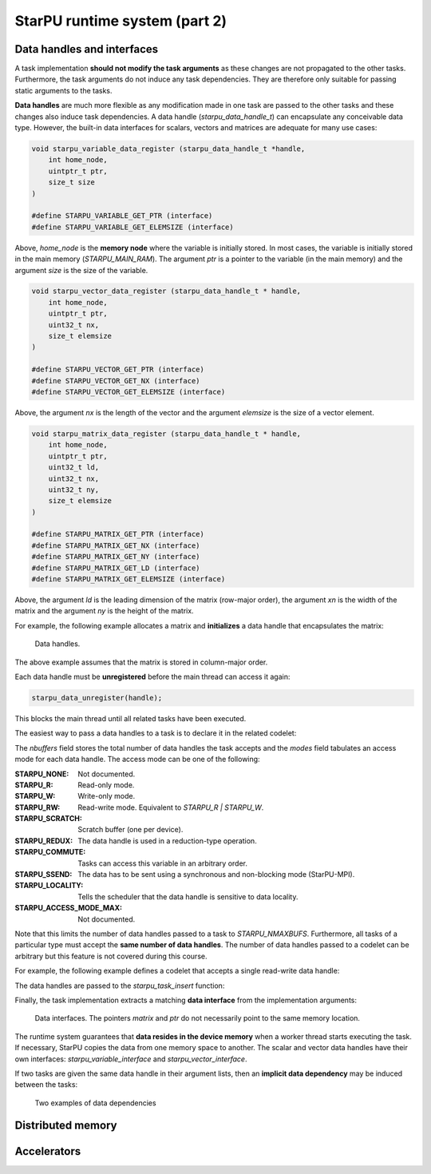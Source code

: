 StarPU runtime system (part 2)
------------------------------

.. objectives::

 - Understand more about StarPU
 - Understand how StarPU supports distributed memory
 - Understand how StarPU supports GPUs

Data handles and interfaces
^^^^^^^^^^^^^^^^^^^^^^^^^^^

A task implementation **should not modify the task arguments** as these changes are not propagated to the other tasks.
Furthermore, the task arguments do not induce any task dependencies.
They are therefore only suitable for passing static arguments to the tasks.

**Data handles** are much more flexible as any modification made in one task are passed to the other tasks and these changes also induce task dependencies.
A data handle (`starpu_data_handle_t`) can encapsulate any conceivable data type.
However, the built-in data interfaces for scalars, vectors and matrices are adequate for many use cases:

.. code-block:: c
    
    void starpu_variable_data_register (starpu_data_handle_t *handle,
        int home_node,
        uintptr_t ptr,
        size_t size 
    )
    
    #define STARPU_VARIABLE_GET_PTR (interface)
    #define STARPU_VARIABLE_GET_ELEMSIZE (interface)

Above, `home_node` is the **memory node** where the variable is initially stored.
In most cases, the variable is initially stored in the main memory (`STARPU_MAIN_RAM`).
The argument `ptr` is a pointer to the variable (in the main memory) and the argument `size` is the size of the variable.
    
.. code-block:: c

    void starpu_vector_data_register (starpu_data_handle_t * handle,
        int home_node,
        uintptr_t ptr,
        uint32_t nx,
        size_t elemsize 
    )
    
    #define STARPU_VECTOR_GET_PTR (interface)
    #define STARPU_VECTOR_GET_NX (interface)
    #define STARPU_VECTOR_GET_ELEMSIZE (interface)

Above, the argument `nx` is the length of the vector and the argument `elemsize` is the size of a vector element.
    
.. code-block:: c

    void starpu_matrix_data_register (starpu_data_handle_t * handle,
        int home_node,
        uintptr_t ptr,
        uint32_t ld,
        uint32_t nx,
        uint32_t ny,
        size_t elemsize 
    )
    
    #define STARPU_MATRIX_GET_PTR (interface)
    #define STARPU_MATRIX_GET_NX (interface)
    #define STARPU_MATRIX_GET_NY (interface)
    #define STARPU_MATRIX_GET_LD (interface)
    #define STARPU_MATRIX_GET_ELEMSIZE (interface)

Above, the argument `ld` is the leading dimension of the matrix (row-major order), the argument `xn` is the width of the matrix and the argument `ny` is the height of the matrix.

For example, the following example allocates a matrix and **initializes** a data handle that encapsulates the matrix:

.. code-block:: c
    :linenos:
    :emphasize-lines: 2-4

    double *matrix = malloc(width * ld * sizeof(double));
    starpu_data_handle_t handle;
    starpu_matrix_data_register(&handle, STARPU_MAIN_RAM,
        (uintptr_t)matrix, ld, height, width, sizeof(double));

.. figure:: img/starpu_handles1.png

   Data handles.
        
The above example assumes that the matrix is stored in column-major order.

Each data handle must be **unregistered** before the main thread can access it again:

.. code-block:: c

    starpu_data_unregister(handle);
    
This blocks the main thread until all related tasks have been executed.

The easiest way to pass a data handles to a task is to declare it in the related codelet:
    
.. code-block:: c
    :linenos:
    :emphasize-lines: 18,19

    struct starpu_codelet
    {
        uint32_t where;
        int (*can_execute)(unsigned workerid, struct starpu_task *task, unsigned nimpl);
        enum starpu_codelet_type type;
        int max_parallelism;
        starpu_cpu_func_t cpu_func STARPU_DEPRECATED;
        starpu_cuda_func_t cuda_func STARPU_DEPRECATED;
        starpu_opencl_func_t opencl_func STARPU_DEPRECATED;
        starpu_cpu_func_t cpu_funcs[STARPU_MAXIMPLEMENTATIONS];
        starpu_cuda_func_t cuda_funcs[STARPU_MAXIMPLEMENTATIONS];
        char cuda_flags[STARPU_MAXIMPLEMENTATIONS];
        starpu_opencl_func_t opencl_funcs[STARPU_MAXIMPLEMENTATIONS];
        char opencl_flags[STARPU_MAXIMPLEMENTATIONS];
        starpu_mic_func_t mic_funcs[STARPU_MAXIMPLEMENTATIONS];
        starpu_mpi_ms_func_t mpi_ms_funcs[STARPU_MAXIMPLEMENTATIONS];
        const char *cpu_funcs_name[STARPU_MAXIMPLEMENTATIONS];
        int nbuffers;
        enum starpu_data_access_mode modes[STARPU_NMAXBUFS];
        enum starpu_data_access_mode *dyn_modes;
        unsigned specific_nodes;
        int nodes[STARPU_NMAXBUFS];
        int *dyn_nodes;
        struct starpu_perfmodel *model;
        struct starpu_perfmodel *energy_model;
        unsigned long per_worker_stats[STARPU_NMAXWORKERS];
        const char *name;
        unsigned color;
        int flags;
        int checked;
    };

The `nbuffers` field stores the total number of data handles the task accepts and the `modes` field tabulates an access mode for each data handle.
The access mode can be one of the following:

:STARPU_NONE:               Not documented.
:STARPU_R:                  Read-only mode.
:STARPU_W:                  Write-only mode.
:STARPU_RW:                 Read-write mode. Equivalent to `STARPU_R | STARPU_W`.
:STARPU_SCRATCH:            Scratch buffer (one per device).
:STARPU_REDUX:              The data handle is used in a reduction-type operation.
:STARPU_COMMUTE:            Tasks can access this variable in an arbitrary order.
:STARPU_SSEND:              The data has to be sent using a synchronous and non-blocking mode (StarPU-MPI).
:STARPU_LOCALITY:           Tells the scheduler that the data handle is sensitive to data locality.
:STARPU_ACCESS_MODE_MAX:    Not documented.
    
Note that this limits the number of data handles passed to a task to `STARPU_NMAXBUFS`.
Furthermore, all tasks of a particular type must accept the **same number of data handles**.
The number of data handles passed to a codelet can be arbitrary but this feature is not covered during this course.

For example, the following example defines a codelet that accepts a single read-write data handle:

.. code-block:: c
    :linenos:
    :emphasize-lines: 4-5

    struct starpu_codelet codelet =
    {
        .cpu_funcs = { func },
        .nbuffers = 1,
        .modes = { STARPU_RW }
    };

The data handles are passed to the `starpu_task_insert` function:
    
.. code-block:: c
    :linenos:
    :emphasize-lines: 3-4
    
    starpu_task_insert(
        &codelet,
        STARPU_RW,
        handle,
        0);

Finally, the task implementation extracts a matching **data interface** from the implementation arguments:

.. code-block:: c
    :linenos:
    :emphasize-lines: 3-4,6-9

    void func(void *buffers[], void *args)
    {
        struct starpu_matrix_interface *interface =
            (struct starpu_matrix_interface *)buffers[0];

        double *ptr = (double *) STARPU_MATRIX_GET_PTR(interface);
        int height = STARPU_MATRIX_GET_NX(interface);
        int width = STARPU_MATRIX_GET_NY(interface);
        int ld = STARPU_MATRIX_GET_LD(interface);

        process(height, width, ld, ptr);
    }


.. figure:: img/starpu_handles2.png

   Data interfaces. The pointers `matrix` and `ptr` do not necessarily point to the same memory location.

The runtime system guarantees that **data resides in the device memory** when a worker thread starts executing the task.
If necessary, StarPU copies the data from one memory space to another.
The scalar and vector data handles have their own interfaces: `starpu_variable_interface` and `starpu_vector_interface`.

If two tasks are given the same data handle in their argument lists, then an **implicit data dependency** may be induced between the tasks:

.. figure:: img/starpu_depedencies.png

   Two examples of data dependencies

.. challenge::

    Modify the example below as follows:
    
        1. Write a new task implementation (`add_cpu`) that 
        
            - accepts three data handles (variable / `int`) as arguments (`buffers[0]`, `buffers[1]` and `buffers[2]`),
            
            - extracts the data interfaces from `buffers`: `a_i`, `b_i` and `c_i`
        
            - adds up the first two arguments and stores the result to the third argument. 
        
        2. Write the corresponding codelet (`add_cl`).
        
            - Remember, the first two data handles are `STARPU_R` and the third `STARPU_W`.
        
        3. Create three integer variables (`int`): `a`, `b` and `c`. Initialize `b` to `7`.
        
        4. Register a data handle for each variable: `a_h`, `b_h` and `c_h`.
        
        5. Insert an `init_cl` task that initializes `a_h` to 10.
        
        6. Insert an `add_cl` task and give `a_h`, `b_h` and `c_h` as arguments.
        
        7. Unregister `a_h`, `b_h` and `c_h`.
        
        8. Print the variables `a`, `b` and `c`.

    .. code-block:: c
        :linenos:
    
        #include <stdio.h>
        #include <starpu.h>

        // a task implementation that initializes a variable to 10
        void init_cpu(void *buffers[], void *cl_arg)
        {
            struct starpu_variable_interface *a_i =
                (struct starpu_variable_interface *) buffers[0];
            int *a = (int *) STARPU_VARIABLE_GET_PTR(a_i);
            *a = 10;
        }

        // a task implementation that adds two numbers and return the sum
        struct starpu_codelet init_cl = {
            .cpu_funcs = { init_cpu },
            .nbuffers = 1,
            .modes = { STARPU_W }
        };

        int main()
        {
            int a;

            if (starpu_init(NULL) != 0)
                printf("Failed to initialize Starpu.\n");

            // initialize all data handles
            starpu_data_handle_t a_h;
            starpu_variable_data_register(
                &a_h, STARPU_MAIN_RAM, (uintptr_t)&a, sizeof(a));
            
            // insert tasks
            starpu_task_insert(&init_cl, STARPU_W, a_h, 0);

            // unregister all data handles
            starpu_data_unregister(a_h);

            printf("%d\n", a);

            starpu_shutdown();

            return 0;
        }
   
.. solution::

    .. code-block:: c
        :linenos:
        :emphasize-lines: 13-29,38-43,47,53,56-59,63,67-68,70
    
        #include <stdio.h>
        #include <starpu.h>

        // a task implementation that initializes a variable to 10
        void init_cpu(void *buffers[], void *cl_arg)
        {
            struct starpu_variable_interface *a_i =
                (struct starpu_variable_interface *) buffers[0];
            int *a = (int *) STARPU_VARIABLE_GET_PTR(a_i);
            *a = 10;
        }

        // a task implementation that adds two numbers and returns the sum
        void add_cpu(void *buffers[], void *cl_arg)
        {
            struct starpu_variable_interface *a_i =
                (struct starpu_variable_interface *) buffers[0];
            int *a = (int *) STARPU_VARIABLE_GET_PTR(a_i);

            struct starpu_variable_interface *b_i =
                (struct starpu_variable_interface *) buffers[1];
            int *b = (int *) STARPU_VARIABLE_GET_PTR(b_i);

            struct starpu_variable_interface *c_i =
                (struct starpu_variable_interface *) buffers[2];
            int *c = (int *) STARPU_VARIABLE_GET_PTR(c_i);

            *c = *a + *b;
        }

        // initialization codelet
        struct starpu_codelet init_cl = {
            .cpu_funcs = { init_cpu },
            .nbuffers = 1,
            .modes = { STARPU_W }
        };

        // addition codelet
        struct starpu_codelet add_cl = {
            .cpu_funcs = { add_cpu },
            .nbuffers = 3,
            .modes = { STARPU_R, STARPU_R, STARPU_W }
        };

        int main()
        {
            int a, b = 7, c;

            if (starpu_init(NULL) != 0)
                printf("Failed to initialize Starpu.\n");

            // initialize all data handles
            starpu_data_handle_t a_h, b_h, c_h;
            starpu_variable_data_register(
                &a_h, STARPU_MAIN_RAM, (uintptr_t)&a, sizeof(a));
            starpu_variable_data_register(
                &b_h, STARPU_MAIN_RAM, (uintptr_t)&b, sizeof(b));
            starpu_variable_data_register(
                &c_h, STARPU_MAIN_RAM, (uintptr_t)&c, sizeof(c));

            // insert tasks
            starpu_task_insert(&init_cl, STARPU_W, a_h, 0);
            starpu_task_insert(&add_cl, STARPU_R, a_h, STARPU_R, b_h, STARPU_W, c_h, 0);

            // unregister all data handles
            starpu_data_unregister(a_h);
            starpu_data_unregister(b_h);
            starpu_data_unregister(c_h);

            printf("%d + %d = %d\n", a, b, c);

            starpu_shutdown();

            return 0;
        }
    
    .. code-block:: bash
    
        $ gcc -o starpu_program starpu_program.c -Wall -lstarpu-1.3
        $ ./starpu_program 
        10 + 7 = 17

Distributed memory
^^^^^^^^^^^^^^^^^^

Accelerators
^^^^^^^^^^^^

